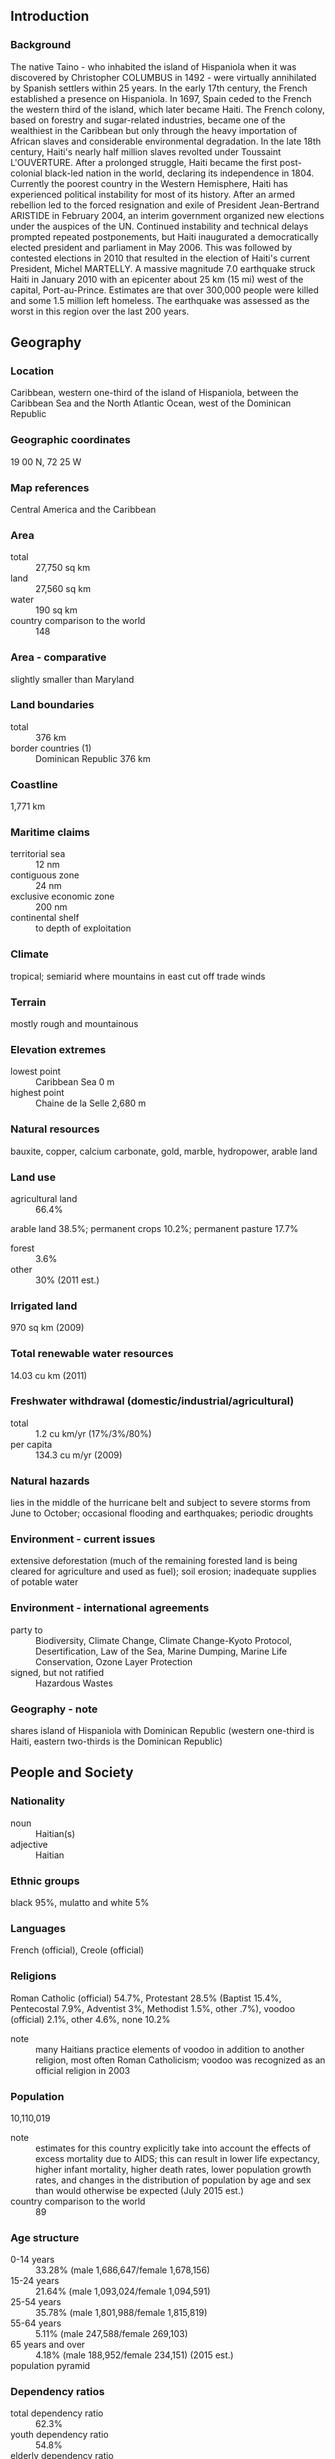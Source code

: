 ** Introduction
*** Background
The native Taino - who inhabited the island of Hispaniola when it was discovered by Christopher COLUMBUS in 1492 - were virtually annihilated by Spanish settlers within 25 years. In the early 17th century, the French established a presence on Hispaniola. In 1697, Spain ceded to the French the western third of the island, which later became Haiti. The French colony, based on forestry and sugar-related industries, became one of the wealthiest in the Caribbean but only through the heavy importation of African slaves and considerable environmental degradation. In the late 18th century, Haiti's nearly half million slaves revolted under Toussaint L'OUVERTURE. After a prolonged struggle, Haiti became the first post-colonial black-led nation in the world, declaring its independence in 1804. Currently the poorest country in the Western Hemisphere, Haiti has experienced political instability for most of its history. After an armed rebellion led to the forced resignation and exile of President Jean-Bertrand ARISTIDE in February 2004, an interim government organized new elections under the auspices of the UN. Continued instability and technical delays prompted repeated postponements, but Haiti inaugurated a democratically elected president and parliament in May 2006. This was followed by contested elections in 2010 that resulted in the election of Haiti's current President, Michel MARTELLY. A massive magnitude 7.0 earthquake struck Haiti in January 2010 with an epicenter about 25 km (15 mi) west of the capital, Port-au-Prince. Estimates are that over 300,000 people were killed and some 1.5 million left homeless. The earthquake was assessed as the worst in this region over the last 200 years.
** Geography
*** Location
Caribbean, western one-third of the island of Hispaniola, between the Caribbean Sea and the North Atlantic Ocean, west of the Dominican Republic
*** Geographic coordinates
19 00 N, 72 25 W
*** Map references
Central America and the Caribbean
*** Area
- total :: 27,750 sq km
- land :: 27,560 sq km
- water :: 190 sq km
- country comparison to the world :: 148
*** Area - comparative
slightly smaller than Maryland
*** Land boundaries
- total :: 376 km
- border countries (1) :: Dominican Republic 376 km
*** Coastline
1,771 km
*** Maritime claims
- territorial sea :: 12 nm
- contiguous zone :: 24 nm
- exclusive economic zone :: 200 nm
- continental shelf :: to depth of exploitation
*** Climate
tropical; semiarid where mountains in east cut off trade winds
*** Terrain
mostly rough and mountainous
*** Elevation extremes
- lowest point :: Caribbean Sea 0 m
- highest point :: Chaine de la Selle 2,680 m
*** Natural resources
bauxite, copper, calcium carbonate, gold, marble, hydropower, arable land
*** Land use
- agricultural land :: 66.4%
arable land 38.5%; permanent crops 10.2%; permanent pasture 17.7%
- forest :: 3.6%
- other :: 30% (2011 est.)
*** Irrigated land
970 sq km (2009)
*** Total renewable water resources
14.03 cu km (2011)
*** Freshwater withdrawal (domestic/industrial/agricultural)
- total :: 1.2  cu km/yr (17%/3%/80%)
- per capita :: 134.3  cu m/yr (2009)
*** Natural hazards
lies in the middle of the hurricane belt and subject to severe storms from June to October; occasional flooding and earthquakes; periodic droughts
*** Environment - current issues
extensive deforestation (much of the remaining forested land is being cleared for agriculture and used as fuel); soil erosion; inadequate supplies of potable water
*** Environment - international agreements
- party to :: Biodiversity, Climate Change, Climate Change-Kyoto Protocol, Desertification, Law of the Sea, Marine Dumping, Marine Life Conservation, Ozone Layer Protection
- signed, but not ratified :: Hazardous Wastes
*** Geography - note
shares island of Hispaniola with Dominican Republic (western one-third is Haiti, eastern two-thirds is the Dominican Republic)
** People and Society
*** Nationality
- noun :: Haitian(s)
- adjective :: Haitian
*** Ethnic groups
black 95%, mulatto and white 5%
*** Languages
French (official), Creole (official)
*** Religions
Roman Catholic (official) 54.7%, Protestant 28.5% (Baptist 15.4%, Pentecostal 7.9%, Adventist 3%, Methodist 1.5%, other .7%), voodoo (official) 2.1%, other 4.6%, none 10.2%
- note :: many Haitians practice elements of voodoo in addition to another religion, most often Roman Catholicism; voodoo was recognized as an official religion in 2003
*** Population
10,110,019
- note :: estimates for this country explicitly take into account the effects of excess mortality due to AIDS; this can result in lower life expectancy, higher infant mortality, higher death rates, lower population growth rates, and changes in the distribution of population by age and sex than would otherwise be expected (July 2015 est.)
- country comparison to the world :: 89
*** Age structure
- 0-14 years :: 33.28% (male 1,686,647/female 1,678,156)
- 15-24 years :: 21.64% (male 1,093,024/female 1,094,591)
- 25-54 years :: 35.78% (male 1,801,988/female 1,815,819)
- 55-64 years :: 5.11% (male 247,588/female 269,103)
- 65 years and over :: 4.18% (male 188,952/female 234,151) (2015 est.)
- population pyramid ::  
*** Dependency ratios
- total dependency ratio :: 62.3%
- youth dependency ratio :: 54.8%
- elderly dependency ratio :: 7.5%
- potential support ratio :: 13.3% (2015 est.)
*** Median age
- total :: 22.5 years
- male :: 22.3 years
- female :: 22.7 years (2015 est.)
*** Population growth rate
1.17%
- note :: the preliminary 2011 numbers differ significantly from those of 2010, which were strongly influenced by the demographic effect of the January 2010 earthquake; the latest figures more closely correspond to those of 2009 (2015 est.)
- country comparison to the world :: 103
*** Birth rate
22.31 births/1,000 population (2015 est.)
- country comparison to the world :: 73
*** Death rate
7.83 deaths/1,000 population (2015 est.)
- country comparison to the world :: 103
*** Net migration rate
-2.76 migrant(s)/1,000 population (2015 est.)
- country comparison to the world :: 177
*** Urbanization
- urban population :: 58.6% of total population (2015)
- rate of urbanization :: 3.78% annual rate of change (2010-15 est.)
*** Major urban areas - population
PORT-AU-PRINCE (capital) 2.44 million (2015)
*** Sex ratio
- at birth :: 1.01 male(s)/female
- 0-14 years :: 1.01 male(s)/female
- 15-24 years :: 1 male(s)/female
- 25-54 years :: 0.99 male(s)/female
- 55-64 years :: 0.92 male(s)/female
- 65 years and over :: 0.81 male(s)/female
- total population :: 0.99 male(s)/female (2015 est.)
*** Infant mortality rate
- total :: 47.98 deaths/1,000 live births
- male :: 51.71 deaths/1,000 live births
- female :: 44.21 deaths/1,000 live births
- note :: the preliminary 2011 numbers differ significantly from those of 2010, which were strongly influenced by the demographic effect of the January 2010 earthquake; the latest figures more closely correspond to those of 2009 (2015 est.)
- country comparison to the world :: 40
*** Life expectancy at birth
- total population :: 63.51 years
- male :: 62.07 years
- female :: 64.95 years (2015 est.)
- country comparison to the world :: 187
*** Total fertility rate
2.69 children born/woman (2015 est.)
- country comparison to the world :: 71
*** Contraceptive prevalence rate
34.5% (2012)
*** Health expenditures
9.4% of GDP (2013)
- country comparison to the world :: 96
*** Hospital bed density
1.3 beds/1,000 population (2007)
*** Drinking water source
- improved :: 
urban: 64.9% of population
rural: 47.6% of population
total: 57.7% of population
- unimproved :: 
urban: 35.1% of population
rural: 52.4% of population
total: 42.3% of population (2015 est.)
*** Sanitation facility access
- improved :: 
urban: 33.6% of population
rural: 19.2% of population
total: 27.6% of population
- unimproved :: 
urban: 66.4% of population
rural: 80.8% of population
total: 72.4% of population (2015 est.)
*** HIV/AIDS - adult prevalence rate
1.93% (2014 est.)
- country comparison to the world :: 27
*** HIV/AIDS - people living with HIV/AIDS
141,300 (2014 est.)
- country comparison to the world :: 33
*** HIV/AIDS - deaths
3,800 (2014 est.)
- country comparison to the world :: 40
*** Major infectious diseases
- degree of risk :: high
- food or waterborne diseases :: bacterial and protozoal diarrhea, hepatitis A and E, and typhoid fever
- vectorborne diseases :: dengue fever and malaria (2013)
*** Obesity - adult prevalence rate
10.7% (2014)
- country comparison to the world :: 137
*** Children under the age of 5 years underweight
11.6% (2012)
- country comparison to the world :: 64
*** Education expenditures
NA
*** Literacy
- definition :: age 15 and over can read and write
- total population :: 60.7%
- male :: 64.3%
- female :: 57.3% (2015 est.)
*** Child labor - children ages 5-14
- total number :: 2,587,205
- percentage :: 21% (2006 est.)
** Government
*** Country name
- conventional long form :: Republic of Haiti
- conventional short form :: Haiti
- local long form :: Republique d'Haiti/Repiblik d Ayiti
- local short form :: Haiti/Ayiti
*** Government type
republic
*** Capital
- name :: Port-au-Prince
- geographic coordinates :: 18 32 N, 72 20 W
- time difference :: UTC-5 (same time as Washington, DC, during Standard Time)
- daylight saving time :: +1hr, begins second Sunday in March; ends first Sunday in November
*** Administrative divisions
10 departments (departements, singular - departement); Artibonite, Centre, Grand'Anse, Nippes, Nord, Nord-Est, Nord-Ouest, Ouest, Sud, Sud-Est
*** Independence
1 January 1804 (from France)
*** National holiday
Independence Day, 1 January (1804)
*** Constitution
many previous (23 total); latest adopted 10 March 1987; amended 2012 (2013)
*** Legal system
civil law system strongly influenced by Napoleonic Code
*** International law organization participation
accepts compulsory ICJ jurisdiction; non-party state to the ICCt
*** Suffrage
18 years of age; universal
*** Executive branch
- chief of state :: President Michel MARTELLY (since 14 May 2011)
- head of government :: Prime Minister Evans PAUL (since 16 January 2015)
- cabinet :: Cabinet chosen by the prime minister in consultation with the president
- elections/appointments :: president directly elected by absolute majority popular vote in 2 rounds if needed for a 5-year term (eligible for a single non-consecutive term); election last held on 28 November 2010 with a runoff on 20 March 2011 (next tentatively scheduled for October 2015); prime minister chosen by the president from among members of the majority party in the National Assembly
- election results :: Michel MARTELLY elected president in runoff; percent of vote - Michel MARTELLY (Peasant's Response) 68%, Mirlande MANIGAT (RDNP) 32%,
*** Legislative branch
- description :: bicameral legislature or "le Corps Legislatif ou parlement" consists of le Senat or Senate (30 seats; members directly elected in multi-seat constituencies by absolute majority vote in two rounds if needed; members serve 6-year terms with one-third of the membership renewed every 2 years) and la Chambre de deputes or Chamber of Deputies (99 seats; members directly elected in single-seat constituencies by absolute majority vote in two rounds if needed; members serve 4-year terms); note - when the two chambers meet collectively it is known as L'Assemblee Nationale or the National Assembly that is convened for specific purposes spelled out in the constitution
- elections :: Senate - last held on 28 November 2010 with run-off election on 20 March 2011 (next possible election on 26 October 2014); Chamber of Deputies - last held on 28 November 2010 with run-off election on 20 March 2011 (next regular election may be held on 26 October 2014)
- election results :: 2010 Senate - percent of vote by party - NA; seats by party - Inite 6, ALTENATIV 4, LAVNI 1; 2010 Chamber of Deputies- percent of vote by party - NA; seats by party - Inite 32, Altenativ 11, Ansanm Nou Fo 10, AAA 8, LAVNI 7, RASANBLE 4, KONBIT 3, MOCHRENA 3, Platforme Liberation 3, PONT 3, Repons Peyizan 3, MAS 2, MODELH-PRDH 1, PLAPH 1, RESPE 1, Veye Yo 1, independent 2, vacant 4
*** Judicial branch
- highest court(s) :: Supreme Court or Cour de Cassation (consists of a chief judge and other judges); note - Haiti is a member of the Caribbean Court of Justice
- judge selection and term of office :: judges appointed by the president from candidate lists submitted by the Senate of the National Assembly; note - Article 174 of the Haiti Constitution states "Judges of the Supreme Court.... are appointed for 10 years." whereas Article 177 states "Judges of the Supreme Court..... are appointed for life."
- subordinate courts :: Courts of Appeal; Courts of First Instance; magistrates' courts; special courts
*** Political parties and leaders
Assembly of Progressive National Democrats or RDNP [Mirlande MANIGAT]
Christian and Citizen For Haiti's Reconstruction or ACCRHA [Chavannes JEUNE]
Convention for Democratic Unity or KID [Evans PAUL]
Cooperative Action to Rebuild Haiti or KONBA [Jean William JEANTY]
December 16 Platform or Platfom 16 Desanm [Dr. Gerard BLOT]
Democratic Alliance or ALYANS [Evans PAUL] (coalition composed of KID and PPRH)
Democratic Centers's National Council or CONACED [Osner FEVRY]
Democratic Movement for the Liberation of Haiti-Revolutionary Party of Haiti or MODELH-PRDH
Effort and Solidarity to Create an Alternative for the People or ESKAMP [Joseph JASME]
Fanmi Lavalas or FL [Jean-Bertrand ARISTIDE]
For Us All or PONT [Jean-Marie CHERESTAL]
Grouping of Citizens for Hope or RESPE [Charles-Henri BAKER]
Haiti in Action or AAA [Youri LATORTUE]
Haitians for Haiti [Yvon NEPTUNE]
Independent Movement for National Reconstruction or MIRN [Luc FLEURINORD]
Konbit Pou refe Ayiti or KONBIT
Lavni Organization or LAVNI [Yves CRISTALIN]
Liberal Party of Haiti or PLH [Jean Andre VICTOR]
Liberation Platform or PLATFORME LIBERATION
Love Haiti or Renmen Ayiti [Jean-Henry CEANT and Camille LEBLANC]
Merging of Haitian Social Democratics or FUSION [Edmonde Supplice BEAUZILE] (coalition of Ayiti Capable, Haitian National Revolutionary Party, and National Congress of Democratic Movements)
Mobilization for National Development or MDN [Hubert de RONCERAY]
National Front for the Reconstruction of Haiti or FRN [Guy PHILIPPE]
New Christian Movement for a New Haiti or MOCHRENA [Luc MESADIEU]
Peasant's Response or Repons Peyizan [Michel MARTELLY]
Platform Alternative for Progress and Democracy or ALTENATIV [Victor BENOIT and Evans PAUL]
Platform of Haitian Patriots or PLAPH [Dejean BELISAIRE and Himmler REBU]
Popular Party for the Renewal of Haiti or PPRH [Claude ROMAIN]
Rally or RASAMBLE
Respect or RESPE
Socialist Action Movement or MAS
Strength in Unity or Ansanm Nou Fo [Leslie VOLTAIRE]
Struggling People's Organization or OPL [Sauveur PIERRE-ETIENNE]
Union [Chavannes JEUNE]
Union of Haitian Citizens for Democracy, Development, and Education or UCADDE [Jeantel JOSEPH]
Union of Nationalist and Progressive Haitians or UNPH [Edouard FRANCISQUE]
Unity or Inite [Levaillant LOUIS-JEUNE] (coalition that includes Front for Hope or L'ESPWA)
Vigilance or Veye Yo [Lavarice GAUDIN]
Youth for People's Power or JPP [Rene CIVIL]
*** Political pressure groups and leaders
Autonomous Organizations of Haitian Workers or CATH [Fignole ST-CYR]
Confederation of Haitian Workers or CTH
Economic Forum of the Private Sector or EF [Reginald BOULOS]
Federation of Workers Trade Unions or FOS
General Organization of Independent Haitian Workers [Patrick NUMAS]
Grand-Anse Resistance Committee or KOREGA
Haitian Association of Industries or ADIH [Georges SASSINE]
National Popular Assembly or APN
Papaye Peasants Movement or MPP [Chavannes JEAN-BAPTISTE]
Popular Organizations Gathering Power or PROP
Protestant Federation of Haiti
Roman Catholic Church
*** International organization participation
ACP, AOSIS, Caricom, CD, CDB, CELAC, FAO, G-77, IADB, IAEA, IBRD, ICAO, ICC (NGOs), ICRM, IDA, IFAD, IFC, IFRCS, ILO, IMF, IMO, Interpol, IOC, IOM, IPU, ITSO, ITU, ITUC (NGOs), LAES, MIGA, NAM, OAS, OIF, OPANAL, OPCW, PCA, Petrocaribe, UN, UNCTAD, UNESCO, UNIDO, Union Latina, UNWTO, UPU, WCO, WFTU (NGOs), WHO, WIPO, WMO, WTO
*** Diplomatic representation in the US
- chief of mission :: Ambassador Paul Getty ALTIDOR (since 17 April 2012)
- chancery :: 2311 Massachusetts Avenue NW, Washington, DC 20008
- telephone :: [1] (202) 332-4090
- FAX :: [1] (202) 745-7215
- consulate(s) general :: Atlanta, Boston, Chicago, Miami, Orlando (FL), New York, San Juan (Puerto Rico)
*** Diplomatic representation from the US
- chief of mission :: Ambassador Pamela A. WHITE (since 18 July 2012)
- embassy :: Tabarre 41, Route de Tabarre, Port-au-Prince
- mailing address :: (in Haiti) P.O. Box 1634, Port-au-Prince, Haiti; (from abroad) 3400 Port-au-Prince, State Department, Washington, DC 20521-3400
- telephone :: [509] 2229-8000
- FAX :: [509] 229-8028
*** Flag description
two equal horizontal bands of blue (top) and red with a centered white rectangle bearing the coat of arms, which contains a palm tree flanked by flags and two cannons above a scroll bearing the motto L'UNION FAIT LA FORCE (Union Makes Strength); the colors are taken from the French Tricolor and represent the union of blacks and mulattoes
*** National symbol(s)
Hispaniolan trogon (bird), hibiscus flower; national colors: blue, red
*** National anthem
- name :: "La Dessalinienne" (The Dessalines Song)
- lyrics/music :: Justin LHERISSON/Nicolas GEFFRARD
- note :: adopted 1904; named for Jean-Jacques DESSALINES, a leader in the Haitian Revolution and first ruler of an independent Haiti

** Economy
*** Economy - overview
Haiti is a free market economy that enjoys the advantages of low labor costs and tariff-free access to the US for many of its exports. Poverty, corruption, vulnerability to natural disasters, and low levels of education for much of the population are among Haiti's most serious impediments to economic growth. Haiti's economy suffered a severe setback in January 2010 when a 7.0 magnitude earthquake destroyed much of its capital city, Port-au-Prince, and neighboring areas. Currently the poorest country in the Western Hemisphere with 80% of the population living under the poverty line and 54% in abject poverty, the earthquake further inflicted $7.8 billion in damage and caused the country's GDP to contract. In 2011, the Haitian economy began recovering from the earthquake. However, two hurricanes adversely affected agricultural output and the low public capital spending slowed the recovery in 2012. Two-fifths of all Haitians depend on the agricultural sector, mainly small-scale subsistence farming, and remain vulnerable to damage from frequent natural disasters, exacerbated by the country's widespread deforestation. US economic engagement under the Caribbean Basin Trade Preference Agreement (CBTPA) and the 2008 Haitian Hemispheric Opportunity through Partnership Encouragement (HOPE II) Act helped increase apparel exports and investment by providing duty-free access to the US. Congress voted in 2010 to extend the CBTPA and HOPE II until 2020 under the Haiti Economic Lift Program (HELP) Act; the apparel sector accounts for about 90% of Haitian exports and nearly one-twentieth of GDP. Remittances are the primary source of foreign exchange, equaling one-fifth of GDP and representing more than five times the earnings from exports in 2012. Haiti suffers from a lack of investment, partly because of weak infrastructure such as access to electricity. Haiti's outstanding external debt was cancelled by donor countries following the 2010 earthquake, but has since risen to $1.43 billion as of December 2014. The government relies on formal international economic assistance for fiscal sustainability, with over half of its annual budget coming from outside sources.
*** GDP (purchasing power parity)
$18.31 billion (2014 est.)
$17.82 billion (2013 est.)
$17.09 billion (2012 est.)
- note :: data are in 2014 US dollars
- country comparison to the world :: 145
*** GDP (official exchange rate)
$8.711 billion (2014 est.)
*** GDP - real growth rate
2.8% (2014 est.)
4.2% (2013 est.)
2.9% (2012 est.)
- country comparison to the world :: 77
*** GDP - per capita (PPP)
$1,800 (2014 est.)
$1,700 (2013 est.)
$1,600 (2012 est.)
- note :: data are in 2014 US dollars
- country comparison to the world :: 207
*** Gross national saving
25.4% of GDP (2014 est.)
23.3% of GDP (2013 est.)
23.9% of GDP (2012 est.)
- country comparison to the world :: 75
*** GDP - composition, by end use
- household consumption :: 104.3%
- government consumption :: 0%
- investment in fixed capital :: 30.9%
- investment in inventories :: -0.9%
- exports of goods and services :: 18.4%
- imports of goods and services :: -52.7%
 (2014 est.)
*** GDP - composition, by sector of origin
- agriculture :: 24.7%
- industry :: 20%
- services :: 55.3% (2014 est.)
*** Agriculture - products
coffee, mangoes, cocoa, sugarcane, rice, corn, sorghum; wood, vetiver
*** Industries
textiles, sugar refining, flour milling, cement, light assembly using imported parts
*** Industrial production growth rate
6% (2014 est.)
- country comparison to the world :: 39
*** Labor force
4.81 million
- note :: shortage of skilled labor, unskilled labor abundant (2010 est.)
- country comparison to the world :: 86
*** Labor force - by occupation
- agriculture :: 38.1%
- industry :: 11.5%
- services :: 50.4% (2010)
*** Unemployment rate
40.6% (2010 est.)
- note :: widespread unemployment and underemployment; more than two-thirds of the labor force do not have formal jobs
- country comparison to the world :: 192
*** Population below poverty line
58.5% (2012 est.)
*** Household income or consumption by percentage share
- lowest 10% :: 0.7%
- highest 10% :: 47.7% (2001)
*** Distribution of family income - Gini index
59.2 (2001)
- country comparison to the world :: 7
*** Budget
- revenues :: $1.786 billion
- expenditures :: $2.373 billion (2014 est.)
*** Taxes and other revenues
20% of GDP (2014 est.)
- country comparison to the world :: 164
*** Budget surplus (+) or deficit (-)
-6.6% of GDP (2014 est.)
- country comparison to the world :: 187
*** Fiscal year
1 October - 30 September
*** Inflation rate (consumer prices)
3.9% (2014 est.)
5.9% (2013 est.)
- country comparison to the world :: 152
*** Commercial bank prime lending rate
8.6% (31 December 2014 est.)
8.72% (31 December 2013 est.)
- country comparison to the world :: 107
*** Stock of narrow money
$1.125 billion (31 December 2014 est.)
$1.132 billion (31 December 2013 est.)
- country comparison to the world :: 149
*** Stock of broad money
$3.509 billion (31 October 2012 est.)
$3.43 billion (31 December 2011 est.)
- country comparison to the world :: 142
*** Stock of domestic credit
$2.239 billion (31 December 2014 est.)
$1.699 billion (31 December 2013 est.)
- country comparison to the world :: 137
*** Market value of publicly traded shares
$NA
*** Current account balance
-$502 million (2014 est.)
-$1.293 billion (2013 est.)
- country comparison to the world :: 128
*** Exports
$903.1 million (2014 est.)
$883.7 million (2013 est.)
- country comparison to the world :: 162
*** Exports - commodities
apparel, manufactures, oils, cocoa, mangoes, coffee
*** Exports - partners
US 83.2% (2014)
*** Imports
$3.458 billion (2014 est.)
$3.329 billion (2013 est.)
- country comparison to the world :: 145
*** Imports - commodities
food, manufactured goods, machinery and transport equipment, fuels, raw materials
*** Imports - partners
Dominican Republic 29.2%, US 23.8%, Algeria 11.7%, Netherlands Antilles 7.8%, China 7.3% (2014)
*** Reserves of foreign exchange and gold
$1.355 billion (31 December 2014 est.)
$1.818 billion (31 December 2013 est.)
- country comparison to the world :: 129
*** Debt - external
$1.687 billion (31 December 2014 est.)
$1.431 billion (31 December 2013 est.)
- country comparison to the world :: 152
*** Stock of direct foreign investment - at home
$1.286 billion (31 December 2014 est.)
$1.086 billion (31 December 2013 est.)
- country comparison to the world :: 103
*** Exchange rates
gourdes (HTG) per US dollar -
45.25 (2014 est.)
43.46 (2013 est.)
41.95 (2012 est.)
40.52 (2011 est.)
39.8 (2010 est.)
** Energy
*** Electricity - production
726 million kWh (2012 est.)
- country comparison to the world :: 155
*** Electricity - consumption
208.5 million kWh (2012 est.)
- country comparison to the world :: 187
*** Electricity - exports
0 kWh (2013 est.)
- country comparison to the world :: 151
*** Electricity - imports
0 kWh (2013 est.)
- country comparison to the world :: 157
*** Electricity - installed generating capacity
130,000 kW (2012 est.)
- country comparison to the world :: 170
*** Electricity - from fossil fuels
77.3% of total installed capacity (2011 est.)
- country comparison to the world :: 95
*** Electricity - from nuclear fuels
0% of total installed capacity (2011 est.)
- country comparison to the world :: 104
*** Electricity - from hydroelectric plants
22.7% of total installed capacity (2011 est.)
- country comparison to the world :: 87
*** Electricity - from other renewable sources
0% of total installed capacity (2011 est.)
- country comparison to the world :: 184
*** Crude oil - production
0 bbl/day (2013 est.)
- country comparison to the world :: 183
*** Crude oil - exports
0 bbl/day (2010 est.)
- country comparison to the world :: 125
*** Crude oil - imports
0 bbl/day (2010 est.)
- country comparison to the world :: 198
*** Crude oil - proved reserves
0 bbl (1 January 2014 est.)
- country comparison to the world :: 144
*** Refined petroleum products - production
0 bbl/day (2011 est.)
- country comparison to the world :: 154
*** Refined petroleum products - consumption
13,990 bbl/day (2013 est.)
- country comparison to the world :: 146
*** Refined petroleum products - exports
0 bbl/day (2012 est.)
- country comparison to the world :: 185
*** Refined petroleum products - imports
15,130 bbl/day (2011 est.)
- country comparison to the world :: 120
*** Natural gas - production
0 cu m (2012 est.)
- country comparison to the world :: 143
*** Natural gas - consumption
0 cu m (2012 est.)
- country comparison to the world :: 154
*** Natural gas - exports
0 cu m (2012 est.)
- country comparison to the world :: 112
*** Natural gas - imports
0 cu m (2012 est.)
- country comparison to the world :: 205
*** Natural gas - proved reserves
0 cu m (1 January 2014 est.)
- country comparison to the world :: 148
*** Carbon dioxide emissions from consumption of energy
2.094 million Mt (2012 est.)
- country comparison to the world :: 149
** Communications
*** Telephones - fixed lines
- total subscriptions :: 41,000
- subscriptions per 100 inhabitants :: less than 1 (2014 est.)
- country comparison to the world :: 167
*** Telephones - mobile cellular
- total :: 6.8 million
- subscriptions per 100 inhabitants :: 68 (2014 est.)
- country comparison to the world :: 107
*** Telephone system
- general assessment :: telecommunications infrastructure is among the least-developed in Latin America and the Caribbean; domestic facilities barely adequate; international facilities slightly better
- domestic :: mobile-cellular telephone services are expanding rapidly due, in part, to the introduction of low-cost GSM phones; mobile-cellular teledensity exceeds 40 per 100 persons
- international :: country code - 509; satellite earth station - 1 Intelsat (Atlantic Ocean) (2010)
*** Broadcast media
several TV stations, including 1 government owned; cable TV subscription service available; government-owned radio network; more than 250 private and community radio stations with about 50 FM stations in Port-au-Prince alone (2007)
*** Radio broadcast stations
AM 41, FM 53, shortwave 0 (2009)
*** Television broadcast stations
2 (plus a cable TV service) (1997)
*** Internet country code
.ht
*** Internet users
- total :: 1.2 million
- percent of population :: 11.6% (2014 est.)
- country comparison to the world :: 119
** Transportation
*** Airports
14 (2013)
- country comparison to the world :: 148
*** Airports - with paved runways
- total :: 4
- 2,438 to 3,047 m :: 2
- 914 to 1,523 m :: 2 (2013)
*** Airports - with unpaved runways
- total :: 10
- 914 to 1,523 m :: 2
- under 914 m :: 
8 (2013)
*** Roadways
- total :: 4,266 km
- paved :: 768 km
- unpaved :: 3,498 km (2009)
- country comparison to the world :: 156
*** Ports and terminals
- major seaport(s) :: Cap-Haitien, Gonaives, Jacmel, Port-au-Prince
** Military
*** Military branches
no regular military forces - small Coast Guard; a Ministry of National Defense established May 2012; the regular Haitian Armed Forces (FAdH) - Army, Navy, and Air Force - have been demobilized but still exist on paper until or unless they are constitutionally abolished (2011)
*** Manpower available for military service
- males age 16-49 :: 2,398,804
- females age 16-49 :: 2,415,039 (2010 est.)
*** Manpower fit for military service
- males age 16-49 :: 1,666,324
- females age 16-49 :: 1,704,364 (2010 est.)
*** Manpower reaching militarily significant age annually
- male :: 115,246
- female :: 115,282 (2010 est.)
** Transnational Issues
*** Disputes - international
since 2004, peacekeepers from the UN Stabilization Mission in Haiti have assisted in maintaining civil order in Haiti; the mission currently includes 6,685 military, 2,607 police, and 443 civilian personnel; despite efforts to control illegal migration, Haitians cross into the Dominican Republic and sail to neighboring countries; Haiti claims US-administered Navassa Island
*** Refugees and internally displaced persons
- IDPs :: 60,801 (includes only IDPs from the 2010 earthquake living in camps or camp-like situations; information is lacking about IDPs living outside camps or who have left camps) (2015)
*** Trafficking in persons
- current situation :: Haiti is a source, transit, and destination country for men, women, and children subjected to forced labor and sex trafficking; many of Haiti’s trafficking cases involve children recruited to live with families in other towns in the hope of going to school but who instead become forced domestic servants known as restaveks; restaveks are vulnerable to abuse and make up a large proportion of Haiti’s population of street children, who are forced into prostitution, begging, and street crime by violent gangs; Haitians are exploited in forced labor in the Dominican Republic, elsewhere in the Caribbean, South America, and the US, and some Dominican women are forced into prostitution in Haiti; women and children living in camps for internally displaced people since the 2010 earthquake are at increased risk of sex trafficking and forced labor
- tier rating :: Tier 2 Watch List – Haiti does not fully comply with the minimum standards for the elimination of trafficking; however, it is making significant efforts to do so; the government passed a law in 2014 criminalizing human trafficking but did not prosecute or convict any trafficking offenders, despite large numbers of identified victims; a national plan to combat human trafficking was also passed in 2014; authorities did not provide direct or specialized services for trafficking victims and referred suspected victims to donor-funded NGOs; the government managed a hotline for trafficking victims and conducted a campaign to raise awareness about child labor and child trafficking (2014)
*** Illicit drugs
Caribbean transshipment point for cocaine en route to the US and Europe; substantial bulk cash smuggling activity; Colombian narcotics traffickers favor Haiti for illicit financial transactions; pervasive corruption; significant consumer of cannabis